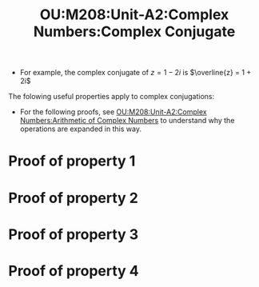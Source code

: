 :PROPERTIES:
:ID:       e632b886-54fd-446e-9f73-8122f136206d
:END:
#+title: OU:M208:Unit-A2:Complex Numbers:Complex Conjugate
#+filetags: OU M208 Mathematics Complex-Numbers Complex-Conjugate

#+LATEX_HEADER: \usepackage{tcolorbox}

\begin{tcolorbox}[title=The Complex Conjugate]
The \textbf{complex conjugate} $\overline{z}$ of the complex number $z = x + iy$ is the complex number $x - iy$.
\end{tcolorbox}

  * For example, the complex conjugate of $z = 1 - 2i$ is \(\overline{z} = 1 + 2i\)

The folowing useful properties apply to complex conjugations:

\begin{tcolorbox}[title=Properties of Complex Conjugates]
Let $z_1, z_2$ and $z$ be any complex numbers. Then:

\begin{enumerate}
\item $\overline{z_1 + z_2} = \overline{z_1} + \overline{z_2}$
\item $\overline{z_1z_2} = \overline{z_1} \times \overline{z_2}$
\item $z + \overline{z} = 2\text{Re}\ z$
\item $z - \overline{z} = 2\text{Im}\ z$
\end{enumerate}
\end{tcolorbox}

- For the following proofs, see [[id:6274d52c-220c-4342-afe2-01b869ea0609][OU:M208:Unit-A2:Complex Numbers:Arithmetic of Complex Numbers]] to understand why the operations are expanded in this way.

* Proof of property 1

\begin{align*}
\overline{z_1 + z_2} &= \overline{(x_1 + x_2) + i(y_1 + y_2)} \\
                     &= (x_1 + x_2) - i(y_1 + y_2) \\
                     &= (x_1 + x_2) - iy_1 - iy_2 \\
                     &= (x_1 - iy_1) + (x_2 - iy_2) \\
                     &= \overline{z_1} + \overline{z_2}
\end{align*}

* Proof of property 2

\begin{align*}
\overline{z_1z_2} &= \overline{(x_1x_2 - y_1y_2) + i(x_2y_1 - x_1y_2)} \\
                  &= (x_1x_2 - y_1y_2) - i(x_2y_1 - x_1y_2) \\
                  &= x_1x_2 - y_1y_2 - ix_2y_1 + ix_1y_2 \\
                  &= x_1x_2 + i^2y_1y_2 - ix_2y_1 + ix_1y_2 \\
                  &= (x_1 - iy_1)(x_2 - iy_2) \\
                  &= \overline{z_1}\times\overline{z_2}
\end{align*}

* Proof of property 3

\begin{align*}
z + \overline{z} &= (x + iy) + \overline{(x + iy)} \\
                 &= (x + iy) + (x - iy) \\
                 &= x + iy + x - iy \\
                 &= 2x \\
                 &= 2\text{Re}\ z
\end{align*}

* Proof of property 4

\begin{align*}
z - \overline{z} &= (x + iy) - \overline{(x + iy)} \\
                 &= (x + iy) - (x - iy) \\
                 &= x + iy - x + iy \\
                 &= 2iy \\
                 &= 2i\text{Im}\ z
\end{align*}
